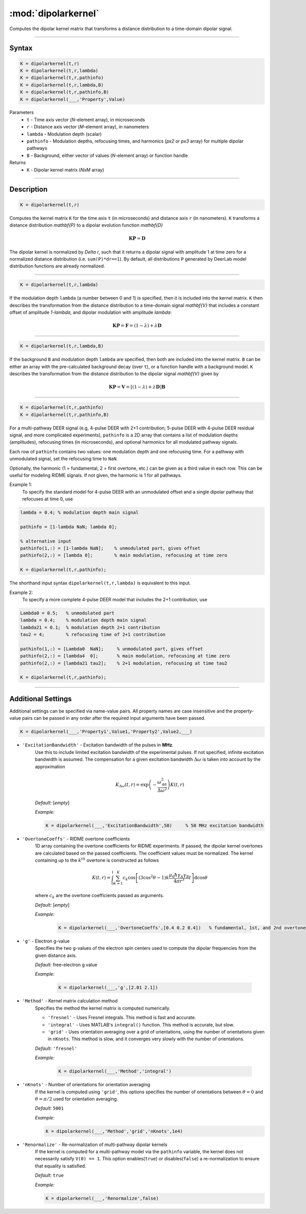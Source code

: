 .. _dipolarkernel:

*********************
:mod:`dipolarkernel`
*********************

Computes the dipolar kernel matrix  that transforms a distance distribution to a time-domain dipolar signal.

-------------------------------


Syntax
=========================================

.. code-block:: matlab

    K = dipolarkernel(t,r)
    K = dipolarkernel(t,r,lambda)
    K = dipolarkernel(t,r,pathinfo)
    K = dipolarkernel(t,r,lambda,B)
    K = dipolarkernel(t,r,pathinfo,B)
    K = dipolarkernel(___,'Property',Value)


Parameters
    *   ``t``        - Time axis vector (*N*-element array), in microseconds
    *   ``r``        - Distance axis vector (*M*-element array), in nanometers
    *   ``lambda``   - Modulation depth (scalar)
    *   ``pathinfo`` - Modulation depths, refocusing times, and harmonics (*px2* or *px3* array) for multiple dipolar pathways
    *   ``B``        - Background, either vector of values (*N*-element array) or function handle
Returns
    *  ``K`` - Dipolar kernel matrix (*NxM* array)

-------------------------------


Description
=========================================

.. code-block:: matlab

   K = dipolarkernel(t,r)

Computes the kernel matrix ``K`` for the time axis ``t`` (in microseconds) and distance axis ``r`` (in nanometers). ``K`` transforms a distance distribution `\mathbf{P}` to a dipolar evolution function `\mathbf{D}`

    .. math:: \mathbf{K}\mathbf{P}  = \mathbf{D}

The dipolar kernel is normalized by `\Delta r`, such that it returns a dipolar signal with amplitude 1 at time zero for a normalized distance distribution (i.e. ``sum(P)*dr==1``). By default, all distributions ``P`` generated by DeerLab model distribution functions are already normalized.


-----------------------------


.. code-block:: matlab

    K = dipolarkernel(t,r,lambda)

If the modulation depth ``lambda`` (a number between 0 and 1) is specified, then it is included into the kernel matrix. ``K`` then describes the transformation from the distance distribution to a time-domain signal `\mathbf{V}` that includes a constant offset of amplitude `1-\lambda`, and dipolar modulation with amplitude `\lambda`:


    .. math:: \mathbf{K}\mathbf{P}  = \mathbf{F} = (1-\lambda) + \lambda \mathbf{D}


-----------------------------


.. code-block:: matlab

    K = dipolarkernel(t,r,lambda,B)

If the background ``B`` and modulation depth ``lambda`` are specified, then both are included into the kernel matrix. ``B`` can be either an array with the pre-calculated background decay (over ``t``), or a function handle with a background model. ``K`` describes the transformation from the distance distribution to the dipolar signal `\mathbf{V}` given by

    .. math:: \mathbf{K}\mathbf{P}  = \mathbf{V} = [(1-\lambda) + \lambda \mathbf{D} ]\mathbf{B}


-------------------------------


.. code-block:: matlab

    K = dipolarkernel(t,r,pathinfo)
    K = dipolarkernel(t,r,pathinfo,B)

For a multi-pathway DEER signal (e.g, 4-pulse DEER with 2+1 contribution; 5-pulse DEER with 4-pulse DEER residual signal, and more complicated experiments), ``pathinfo`` is a 2D array that contains a list of modulation depths (amplitudes), refocusing times (in microseconds), and optional harmonics for all modulated pathway signals.

Each row of ``pathinfo`` contains two values: one modulation depth and one refocusing time. For a pathway with unmodulated signal, set the refocusing time to ``NaN``.

Optionally, the harmonic (1 = fundamental, 2 = first overtone, etc.) can be given as a third value in each row. This can be useful for modeling RIDME signals. If not given, the harmonic is 1 for all pathways.

Example 1:
	To specify the standard model for 4-pulse DEER with an unmodulated offset and a single dipolar pathway that refocuses at time 0, use

.. code-block:: matlab

    lambda = 0.4; % modulation depth main signal
	
    pathinfo = [1-lambda NaN; lambda 0];
	
    % alternative input
    pathinfo(1,:) = [1-lambda NaN];    % unmodulated part, gives offset
    pathinfo(2,:) = [lambda 0];        % main modulation, refocusing at time zero
	
    K = dipolarkernel(t,r,pathinfo);

The shorthand input syntax ``dipolarkernel(t,r,lambda)`` is equivalent to this input.

Example 2:
	To specify a more complete 4-pulse DEER model that includes the 2+1 contribution, use

.. code-block:: matlab

	Lambda0 = 0.5;   % unmodulated part
	lambda = 0.4;    % modulation depth main signal
	lambda21 = 0.1;  % modulation depth 2+1 contribution
	tau2 = 4;        % refocusing time of 2+1 contribution
	
	pathinfo(1,:) = [Lambda0  NaN];     % unmodulated part, gives offset
	pathinfo(2,:) = [lambda4  0];       % main modulation, refocusing at time zero
	pathinfo(2,:) = [lambda21 tau2];    % 2+1 modulation, refocusing at time tau2
	
	K = dipolarkernel(t,r,pathinfo);


-------------------------------



Additional Settings
=========================================


Additional settings can be specified via name-value pairs. All property names are case insensitive and the property-value pairs can be passed in any order after the required input arguments have been passed.

.. code-block:: matlab

    K = dipolarkernel(___,'Property1',Value1,'Property2',Value2,___)

- ``'ExcitationBandwidth'`` - Excitation bandwidth of the pulses in **MHz**. 
    Use this to include limited excitation bandwidth of the experimental pulses. If not specified, infinite excitation bandwidth is assumed. The compensation for a given excitation bandwidth :math:`\Delta\omega` is taken into account by the approximation

    .. math:: K_{\Delta\omega}(t,r)  = \mathrm{exp}\left(-\frac{\omega_\mathrm{dd}^2}{\Delta\omega^2}\right)K(t,r)

    *Default:* [*empty*]

    *Example:*

    .. code-block:: matlab

        K = dipolarkernel(___,'ExcitationBandwidth',50)     % 50 MHz excitation bandwidth

- ``'OvertoneCoeffs'`` - RIDME overtone coefficients
    1D array containing the overtone coefficients for RIDME experiments. If passed, the dipolar kernel overtones are calculated based on the passed coefficients. The coefficient values must be normalized. The kernel containing up to the :math:`k^{th}` overtone is constructed as follows

    .. math:: K(t,r)  = \int_{0}^{1}\sum_{k=1}^K c_k\cos\left[(3\cos^2\theta -1)k\frac{\mu_0\hbar\gamma_A\gamma_B}{4\pi r^3}t\right]\mathrm{d} \cos\theta

    where :math:`c_k` are the overtone coefficients passed as arguments.

    *Default:* [*empty*]

    *Example:*

		.. code-block:: matlab

			K = dipolarkernel(___,'OvertoneCoeffs',[0.4 0.2 0.4])   % fundamental, 1st, and 2nd overtone

- ``'g'`` - Electron g-value
    Specifies the two g-values of the electron spin centers used to compute the dipolar frequencies from the given distance axis.

    *Default:* free-electron g value

    *Example:*

		.. code-block:: matlab

			K = dipolarkernel(___,'g',[2.01 2.1])

- ``'Method'`` - Kernel matrix calculation method
    Specifies the method the kernel matrix is computed numerically.

    *   ``'fresnel'`` - Uses Fresnel integrals. This method is fast and accurate.

    *   ``'integral'`` - Uses MATLAB's ``integral()`` function. This method is accurate, but slow.

    *   ``'grid'`` - Uses orientation averaging over a grid of orientations, using the number of orientations given in ``nKnots``. This method is slow, and it converges very slowly with the number of orientations.

    *Default:* ``'fresnel'``

    *Example:*

		.. code-block:: matlab

			K = dipolarkernel(___,'Method','integral')

- ``'nKnots'`` - Number of orientations for orientation averaging
    If the kernel is computed using ``'grid'``, this options specifies the number of orientations between :math:`\theta=0` and :math:`\theta=\pi/2` used for orientation averaging.

    *Default:* ``5001``

    *Example:*

    .. code-block:: matlab

        K = dipolarkernel(___,'Method','grid','nKnots',1e4)

- ``'Renormalize'`` - Re-normalization of multi-pathway dipolar kernels
    If the kernel is computed for a multi-pathway model via the ``pathinfo`` variable, the kernel does not necessarily satisfy ``V(0) == 1``. This option enables(``true``) or disables(``false``) a re-normalization to ensure that equality is satisfied.

    *Default:* ``true``

    *Example:*

    .. code-block:: matlab

        K = dipolarkernel(___,'Renormalize',false)
